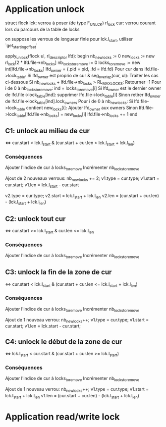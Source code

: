 * Application unlock
  struct flock lck: verrou à poser (de type F_UNLCK)
  rl_lock cur: verrou courant lors du parcours de la table de locks

  on suppose les verrous de longueur finie
  pour lck.l_start, utiliser `get_starting_offset`

  apply_unlock(flock ul, rl_descriptor lfd):
  begin
      nb_new_locks := 0
      new_locks := new rl_lock[2 * lfd.file->nb_locks]
      nb_locks_to_remove := 0
      locks_to_remove := new int[lfd.file->nb_locks]
      lfd_owner = {.pid = pid, .fd = lfd.fd}
      Pour cur dans lfd.file->lock_table:
          Si lfd_owner est proprio de cur & seg_overlap(cur, ul):
              Traiter les cas ci-dessous
          Si nb_new_locks + lfd.file->nb_locks > RL_MAX_LOCKS:
              Retourner -1
      Pour i de 0 à nb_locks_to_remove:
          ind = locks_to_remove[i]
          Si lfd_owner est le dernier owner de lfd.file->lock_table[ind]:
              supprimer lfd.file->lock_table[i]
          Sinon
              retirer lfd_owner de lfd.file->lock_table[ind].lock_owners
      Pour i de 0 à nb_new_locks:
          Si lfd.file->lock_table contient new_locks[i]:
              Ajouter lfd_owner aux owners
          Sinon
              lfd.file->lock_table[lfd.file->nb_locks] = new_locks[i]
              lfd.file->nb_locks += 1
  end

** C1: unlock au milieu de  cur
   <=> cur.start < lck.l_start & (cur.start + cur.len > lck.l_start + lck.l_len)
*** Conséquences
    Ajouter l'indice de cur à locks_to_remove
    Incrémenter nb_locks_to_remove

    Ajout de 2 nouveaux verrous: 
    nb_new_locks += 2;
    v1.type = cur.type;
    v1.start = cur.start;
    v1.len = lck.l_start - cur.start

    v2.type = cur.type;
    v2.start = lck.l_start + lck.l_len
    v2.len = (cur.start + cur.len) - (lck.l_start + lck.l_len)
** C2: unlock tout cur
   <=> cur.start >= lck.l_start & cur.len <= lck.l_len
*** Conséquences
    Ajouter l'indice de cur à locks_to_remove
    Incrémenter nb_locks_to_remove
** C3: unlock la fin de la zone de cur
   <=> cur.start < lck.l_start 
   & (cur.start + cur.len <= lck.l_start + lck.l_len)
*** Conséquences
    Ajouter l'indice de cur à locks_to_remove
    Incrémenter nb_locks_to_remove
    
    Ajout de 1 nouveau verrou:
    nb_new_locks++;
    v1.type = cur.type;
    v1.start = cur.start;
    v1.len = lck.start - cur.start;
** C4: unlock le début de la zone de cur
   <=> lck.l_start < cur.start & (cur.start + cur.len >= lck.l_start)
*** Conséquences
    Ajouter l'indice de cur à locks_to_remove
    Incrémenter nb_locks_to_remove

    Ajout de 1 nouveau verrou:
    nb_new_locks++;
    v1.type = cur.type;
    v1.start = lck.l_start + lck.l_len
    v1.len = (cur.start + cur.len) - (lck.l_start + lck.l_len)
* Application read/write lock
